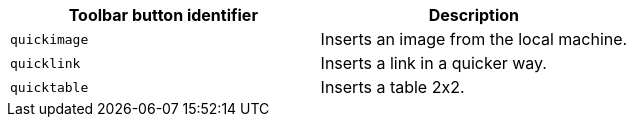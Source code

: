 |===
| Toolbar button identifier | Description

| `quickimage`
| Inserts an image from the local machine.

| `quicklink`
| Inserts a link in a quicker way.

| `quicktable`
| Inserts a table 2x2.
|===
